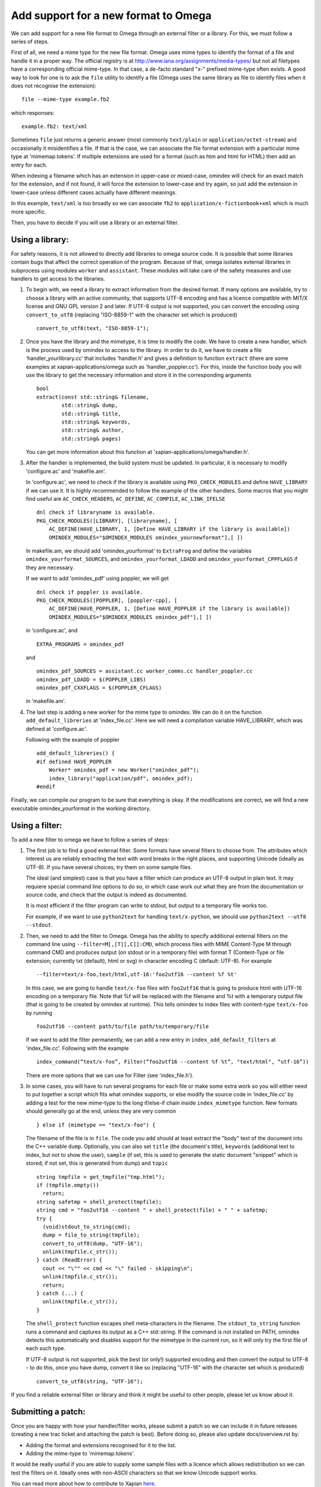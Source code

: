 =====================================
Add support for a new format to Omega
=====================================

We can add support for a new file format to Omega through an external filter or a library. For this, we must follow a series of steps.

First of all, we need a mime type for the new file format. Omega uses mime types to identify the format of a file and handle it in a proper way. The official registry is at http://www.iana.org/assignments/media-types/ but not all filetypes have a corresponding official mime-type. In that case, a de-facto standard "x-" prefixed mime-type often exists. A good way to look for one is to ask the ``file`` utility to identify a file (Omega uses the same library as file to identify files when it does not recognise the extension)::

  file --mime-type example.fb2

which responses::

  example.fb2: text/xml

Sometimes ``file`` just returns a generic answer (most commonly ``text/plain`` or ``application/octet-stream``) and occasionally it misidentifies a file. If that is the case, we can associate the file format extension with a particular mime type at 'mimemap.tokens'. If multiple extensions are used for a format (such as htm and html for HTML) then add an entry for each.

When indexing a filename which has an extension in upper-case or mixed-case, omindex will check for an exact match for the extension, and if not found, it will force the extension to lower-case and try again, so just add the extension in lower-case unless different cases actually have different meanings.

In this example, ``text/xml`` is too broadly so we can associate ``fb2`` to ``application/x-fictionbook+xml`` which is much more specific.

Then, you have to decide if you will use a library or an external filter.

Using a library:
================

For safety reasons, it is not allowed to directly add libraries to omega source code. It is possible that some libraries contain bugs that affect the correct operation of the program. Because of that, omega isolates external libraries in subprocess using modules ``worker`` and ``assistant``. These modules will take care of the safety measures and use handlers to get access to the libraries.

1. To begin with, we need a library to extract information from the desired format. If many options are available, try to choose a library with an active community, that supports UTF-8 encoding and has a licence compatible with MIT/X license and GNU GPL version 2 and later. If UTF-8 output is not supported, you can convert the encoding using ``convert_to_utf8`` (replacing "ISO-8859-1" with the character set which is produced)
   ::

     convert_to_utf8(text, "ISO-8859-1");

2. Once you have the library and the mimetype, it is time to modify the code. We have to create a new handler, which is the process used by omindex to access to the library. In order to do it, we have to create a file ‘handler_yourlibrary.cc’ that includes ‘handler.h’ and gives a definition to function ``extract`` (there are some examples at xapian-applications/omega such as 'handler_poppler.cc'). For this, inside the function body you will use the library to get the necessary information and store it in the corresponding arguments
   ::

     bool
     extract(const std::string& filename,
             std::string& dump,
             std::string& title,
             std::string& keywords,
             std::string& author,
             std::string& pages)

   You can get more information about this function at 'xapian-applications/omega/handler.h'.

3. After the handler is implemented, the build system must be updated. In particular, it is necessary to modify 'configure.ac' and 'makefile.am'.

   In 'configure.ac', we need to check if the library is available using ``PKG_CHECK_MODULES`` and define ``HAVE_LIBRARY`` if we can use it. It is highly recommended to follow the example of the other handlers.
   Some macros that you might find useful are ``AC_CHECK_HEADERS``, ``AC_DEFINE``, ``AC_COMPILE``, ``AC_LINK_IFELSE``
   ::

     dnl check if libraryname is available.
     PKG_CHECK_MODULES([LIBRARY], [libraryname], [
         AC_DEFINE(HAVE_LIBRARY, 1, [Define HAVE_LIBRARY if the library is available])
         OMINDEX_MODULES="$OMINDEX_MODULES omindex_yournewformat"],[ ])

   In makefile.am,  we should add 'omindex_yourformat' to ``ExtraProg`` and define the variables ``omindex_yourformat_SOURCES``, and  ``omindex_yourformat_LDADD`` and ``omindex_yourformat_CPPFLAGS`` if they are necessary.

   If we want to add 'omindex_pdf' using poppler, we will get
   ::

     dnl check if poppler is available.
     PKG_CHECK_MODULES([POPPLER], [poppler-cpp], [
         AC_DEFINE(HAVE_POPPLER, 1, [Define HAVE_POPPLER if the library is available])
         OMINDEX_MODULES="$OMINDEX_MODULES omindex_pdf"],[ ])

   in 'configure.ac', and
   ::

     EXTRA_PROGRAMS = omindex_pdf

   and
   ::

     omindex_pdf_SOURCES = assistant.cc worker_comms.cc handler_poppler.cc
     omindex_pdf_LDADD = $(POPPLER_LIBS)
     omindex_pdf_CXXFLAGS = $(POPPLER_CFLAGS)

   in 'makefile.am'.

4. The last step is adding a new worker for the mime type to omindex. We can do it on the function ``add_default_libreries`` at 'index_file.cc'. Here we will need a compilation variable HAVE_LIBRARY, which was defined at 'configure.ac'.

   Following with the example of poppler
   ::

     add_default_libreries() {
     #if defined HAVE_POPPLER
         Worker* omindex_pdf = new Worker("omindex_pdf");
         index_library("application/pdf", omindex_pdf);
     #endif

Finally, we can compile our program to be sure that everything is okay. If the modifications are correct, we will find a new executable omindex_yourformat in the working directory.

Using a filter:
===============

To add a new filter to omega we have to follow a series of steps:

1. The first job is to find a good external filter. Some formats have several filters to choose from. The attributes which interest us are reliably extracting the text with word breaks in the right places, and supporting Unicode (ideally as UTF-8). If you have several choices, try them on some sample files.

   The ideal (and simplest) case is that you have a filter which can produce an UTF-8 output in plain text. It may requiere special command line options to do so, in which case work out what they are from the documentation or source code, and check that the output is indeed as documented.

   It is most efficient if the filter program can write to stdout, but output to a temporary file works too.

   For example, if we want to use ``python2text`` for handling ``text/x-python``, we should use ``python2text --utf8 --stdout``.

2. Then, we need to add the filter to Omega. Omega has the ability to specify additional external filters on the command line using ``--filter=M[,[T][,C]]:CMD``, which process files with MIME Content-Type M through command CMD and produces output (on stdout or in a temporary file) with format T (Content-Type or file extension; currently txt (default), html or svg) in character encoding C (default: UTF-8). For example
   ::

     --filter=text/x-foo,text/html,utf-16:'foo2utf16 --content %f %t'

   In this case, we are going to handle ``text/x-foo`` files with ``foo2utf16`` that is going to produce html with UTF-16 encoding on a temporary file. Note that %f will be replaced with the filename and %t with a temporary output file (that is going to be created by omindex at runtime). This tells omindex to index files with content-type ``text/x-foo`` by running
   ::

     foo2utf16 --content path/to/file path/to/temporary/file

   If we want to add the filter permanently, we can add a new entry in ``index_add_default_filters`` at 'index_file.cc'. Following with the example
   ::

     index_command(“text/x-foo”, Filter(“foo2utf16 --content %f %t”, "text/html", “utf-16”))

   There are more options that we can use for Filter (see 'index_file.h').

3. In some cases, you will have to run several programs for each file or make some extra work so you will either need to put together a script which fits what omindex supports, or else modify the source code in ‘index_file.cc’ by adding a test for the new mime-type to the long if/else-if chain inside ``index_mimetype`` function. New formats should generally go at the end, unless they are very common
   ::

     } else if (mimetype == "text/x-foo") {

   The filename of the file is in ``file``. The code you add should at least extract the "body" text of the document into the C++ variable ``dump``. Optionally, you can also set ``title`` (the document's title), ``keywords`` (additional text to index, but not to show the user), ``sample`` (if set, this is used to generate the static document "snippet" which is stored; if not set, this is generated from dump) and ``topic``
   ::

     string tmpfile = get_tmpfile("tmp.html");
     if (tmpfile.empty())
       return;
     string safetmp = shell_protect(tmpfile);
     string cmd = "foo2utf16 --content " + shell_protect(file) + " " + safetmp;
     try {
       (void)stdout_to_string(cmd);
       dump = file_to_string(tmpfile);
       convert_to_utf8(dump, "UTF-16");
       unlink(tmpfile.c_str());
     } catch (ReadError) {
       cout << "\"" << cmd << "\" failed - skipping\n";
       unlink(tmpfile.c_str());
       return;
     } catch (...) {
       unlink(tmpfile.c_str());
     }

   The ``shell_protect`` function escapes shell meta-characters in the filename. The ``stdout_to_string`` function runs a command and captures its output as a C++ std::string. If the command is not installed on PATH, omindex detects this automatically and disables support for the mimetype in the current run, so it will only try the first file of each such type.

   If UTF-8 output is not supported, pick the best (or only!) supported encoding and then convert the output to UTF-8 - to do this, once you have dump, convert it like so (replacing "UTF-16" with the character set which is produced)
   ::

     convert_to_utf8(string, "UTF-16");

If you find a reliable external filter or library and think it might be useful to other people, please let us know about it.

Submitting a patch:
===================

Once you are happy with how your handler/filter works, please submit a patch so we can include it in future releases (creating a new trac ticket and attaching the patch is best). Before doing so, please also update docs/overview.rst by:

- Adding the format and extensions recognised for it to the list.
- Adding the mime-type to 'mimemap.tokens'.

It would be really useful if you are able to supply some sample files with a licence which allows redistribution so we can test the filters on it. Ideally ones with non-ASCII characters so that we know Unicode support works.

You can read more about how to contribute to Xapian `here <https://xapian-developer-guide.readthedocs.io/en/latest/contributing/index.html>`_.

If you have problems you can ask for help by the `irc channel <https://webchat.freenode.net/?channels=%23xapian>`_ or the `mailing list <https://xapian.org/lists>`_.

